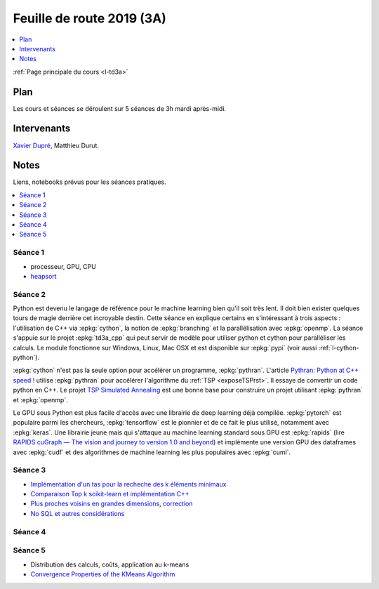 
.. _l-feuille-de-route-2019-3A:

Feuille de route 2019 (3A)
==========================

.. contents::
    :local:
    :depth: 1

:ref:`Page principale du cours <l-td3a>`

Plan
++++

Les cours et séances se déroulent sur 5 séances de 3h
mardi après-midi.

Intervenants
++++++++++++

`Xavier Dupré <mailto:xavier.dupre AT gmail.com>`_,
Matthieu Durut.

Notes
+++++

Liens, notebooks prévus pour les séances pratiques.

.. contents::
    :local:

Séance 1
^^^^^^^^

* processeur, GPU, CPU
* `heapsort <http://en.wikipedia.org/wiki/Heapsort>`_

Séance 2
^^^^^^^^

Python est devenu le langage de référence pour le machine learning
bien qu'il soit très lent. Il doit bien exister quelques tours
de magie derrière cet incroyable destin. Cette séance en explique
certains en s'intéressant à trois aspects : l'utilisation
de C++ via :epkg:`cython`, la notion de :epkg:`branching`
et la parallélisation avec :epkg:`openmp`. La séance s'appuie
sur le projet :epkg:`td3a_cpp` qui peut servir de modèle pour utiliser
python et cython pour paralléliser les calculs. Le module
fonctionne sur Windows, Linux, Mac OSX et est disponible
sur :epkg:`pypi` (voir aussi :ref:`l-cython-python`).

:epkg:`cython` n'est pas la seule option pour accélérer un programme,
:epkg:`pythran`. L'article `Pythran: Python at C++ speed !
<https://medium.com/@olivier.borderies/pythran-python-at-c-speed-518f26af60e8>`_
utilise :epkg:`pythran` pour accélérer l'algorithme du :ref:`TSP <exposeTSPrst>`.
Il essaye de convertir un code python en C++. Le projet `TSP Simulated Annealing
<https://gitlab.com/oscar6echo/tsp-pythran/tree/master/>`_ est une bonne base
pour construire un projet utilisant :epkg:`pythran` et :epkg:`openmp`.

Le GPU sous Python est plus facile d'accès avec une librairie
de deep learning déjà compilée. :epkg:`pytorch` est populaire parmi
les chercheurs, :epkg:`tensorflow` est le pionnier et de ce fait le
plus utilisé, notamment avec :epkg:`keras`. Une librairie jeune mais
qui s'attaque au machine learning standard sous GPU est :epkg:`rapids`
(lire `RAPIDS cuGraph — The vision and journey to version 1.0 and beyond
<https://towardsdatascience.com/rapids-cugraph-the-vision-and-journey-to-version-1-0-and-beyond-88eff2ce3e76>`_)
et implémente une version GPU des dataframes avec :epkg:`cudf` et des algorithmes
de machine learning les plus populaires avec :epkg:`cuml`.

Séance 3
^^^^^^^^

* `Implémentation d'un tas pour la recheche des k éléments minimaux
  <http://www.xavierdupre.fr/app/ensae_teaching_cs/helpsphinx3/notebooks/nbheap.html>`_
* `Comparaison Top k scikit-learn et implémentation C++
  <http://www.xavierdupre.fr/app/mlprodict/helpsphinx/notebooks/topk_cpp.html>`_
* `Plus proches voisins en grandes dimensions
  <http://www.xavierdupre.fr/app/ensae_teaching_cs/helpsphinx3/notebooks/knn_high_dimension.html>`_,
  `correction
  <http://www.xavierdupre.fr/app/ensae_teaching_cs/helpsphinx3/notebooks/knn_high_dimension_correction.html>`_
* `No SQL et autres considérations
  <http://www.xavierdupre.fr/app/ensae_teaching_cs/helpsphinx3/td_3a_s5_synthese.html>`_

Séance 4
^^^^^^^^

Séance 5
^^^^^^^^

* Distribution des calculs, coûts, application au k-means
* `Convergence Properties of the KMeans Algorithm
  <http://www.iro.umontreal.ca/~lisa/pointeurs/kmeans-nips7.pdf>`_
